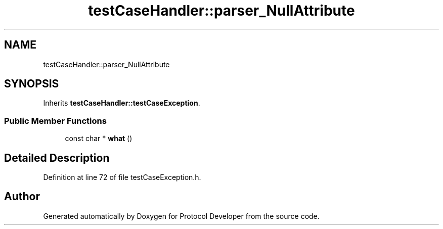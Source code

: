 .TH "testCaseHandler::parser_NullAttribute" 3 "Wed Apr 3 2019" "Version 0.1" "Protocol Developer" \" -*- nroff -*-
.ad l
.nh
.SH NAME
testCaseHandler::parser_NullAttribute
.SH SYNOPSIS
.br
.PP
.PP
Inherits \fBtestCaseHandler::testCaseException\fP\&.
.SS "Public Member Functions"

.in +1c
.ti -1c
.RI "const char * \fBwhat\fP ()"
.br
.in -1c
.SH "Detailed Description"
.PP 
Definition at line 72 of file testCaseException\&.h\&.

.SH "Author"
.PP 
Generated automatically by Doxygen for Protocol Developer from the source code\&.
